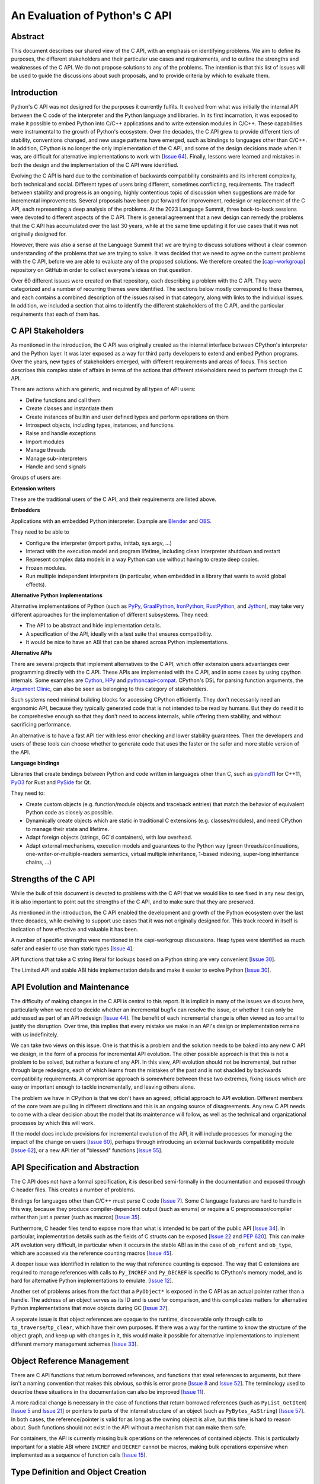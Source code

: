 
===============================
An Evaluation of Python's C API
===============================


Abstract
========

This document describes our shared view of the C API, with an emphasis
on identifying problems. We aim to define its purposes, the different
stakeholders and their particular use cases and requirements, and to
outline the strengths and weaknesses of the C API. We do not propose
solutions to any of the problems. The intention is that this list of
issues will be used to guide the discussions about such proposals,
and to provide criteria by which to evaluate them.

Introduction
============

Python's C API was not designed for the purposes it currently fulfils.
It evolved from what was initially the internal API between the C code
of the interpreter and the Python language and libraries. In its first
incarnation, it was exposed to make it possible to embed Python into C/C++
applications and to write extension modules in C/C++.
These capabilities were instrumental to the growth of Python's ecosystem.
Over the decades, the C API grew to provide different tiers of stability,
conventions changed, and new usage patterns have emerged, such as bindings
to languages other than C/C++. In addition, CPython is no longer the only
implementation of the C API, and some of the design decisions made when
it was, are difficult for alternative implementations to work with
[`Issue 64 <https://github.com/capi-workgroup/problems/issues/64>`__].
Finally, lessons were learned and mistakes in both the design and the
implementation of the C API were identified.

Evolving the C API is hard due to the combination of backwards
compatibility constraints and its inherent complexity, both
technical and social. Different types of users bring different,
sometimes conflicting, requirements. The tradeoff between stability
and progress is an ongoing, highly contentious topic of discussion
when suggestions are made for incremental improvements.
Several proposals have been put forward for improvement, redesign
or replacement of the C API, each representing a deep analysis of
the problems.  At the 2023 Language Summit, three back-to-back
sessions were devoted to different aspects of the C API. There is
general agreement that a new design can remedy the problems that
the C API has accumulated over the last 30 years, while at the same
time updating it for use cases that it was not originally designed for.

However, there was also a sense at the Language Summit that we are
trying to discuss solutions without a clear common understanding
of the problems that we are trying to solve. It was decided that
we need to agree on the current problems with the C API, before
we are able to evaluate any of the proposed solutions. We
therefore created the
[`capi-workgroup <https://github.com/capi-workgroup/problems/issues/>`__]
repository on GitHub in order to collect everyone's ideas on that
question.

Over 60 different issues were created on that repository, each
describing a problem with the C API. They were categorized and
a number of recurring themes were identified. The sections below
mostly correspond to these themes, and each contains a combined
description of the issues raised in that category, along with
links to the individual issues. In addition, we included a section
that aims to identify the different stakeholders of the C API,
and the particular requirements that each of them has.


C API Stakeholders
==================

As mentioned in the introduction, the C API was originally
created as the internal interface between CPython's
interpreter and the Python layer. It was later exposed as
a way for third party developers to extend and embed Python
programs. Over the years, new types of stakeholders emerged,
with different requirements and areas of focus. This section
describes this complex state of affairs in terms of the
actions that different stakeholders need to perform through
the C API.

There are actions which are generic, and required by
all types of API users:

* Define functions and call them
* Create classes and instantiate them
* Create instances of builtin and user defined types
  and perform operations on them
* Introspect objects, including types, instances, and functions.
* Raise and handle exceptions
* Import modules
* Manage threads
* Manage sub-interpreters
* Handle and send signals

Groups of users are:

**Extension writers**

These are the traditional users of the C API, and their requirements
are listed above.

**Embedders**

Applications with an embedded Python interpreter. Example are
`Blender <https://docs.blender.org/api/current/info_overview.html>`__ and
`OBS <https://obsproject.com/wiki/Getting-Started-With-OBS-Scripting>`__.

They need to be able to

* Configure the interpreter (import paths, inittab, sys.argv, ...)
* Interact with the execution model and program lifetime, including
  clean interpreter shutdown and restart
* Represent complex data models in a way Python can use without
  having to create deep copies.
* Frozen modules.
* Run multiple independent interpreters (in particular, when embedded
  in a library that wants to avoid global effects).

**Alternative Python Implementations**

Alternative implementations of Python (such as
`PyPy <https://www.pypy.org>`__,
`GraalPython <https://www.graalvm.org/python/>`__,
`IronPython <https://ironpython.net>`__,
`RustPython <https://github.com/RustPython/RustPython>`__,
and `Jython <https://www.jython.org>`__), may take
very different approaches for the implementation of
different subsystems. They need:

* The API to be abstract and hide implementation details.
* A specification of the API, ideally with a test suite
  that ensures compatibility.
* It would be nice to have an ABI that can be shared
  across Python implementations.

**Alternative APIs**

There are several projects that implement alternatives to the
C API, which offer extension users advantanges over programming
directly with the C API. These APIs are implemented with the
C API, and in some cases by using cpython internals.
Some examples are
`Cython <https://cython.org>`__,
`HPy <https://hpyproject.org>`__ and
`pythoncapi-compat <https://pythoncapi-compat.readthedocs.io/en/latest/>`__.
CPython's DSL for parsing function arguments, the
`Argument Clinic <https://docs.python.org/3/howto/clinic.html>`__,
can also be seen as belonging to this category of stakeholders.

Such systems need minimal building blocks for accessing CPython
efficiently. They don't necessarily need an ergonomic API, because
they typically generated code that is not intended to be read
by humans. But they do need it to be comprehesive enough so that
they don't need to access internals, while offering them stability,
and without sacrificing performance.

An alternative is to have a fast API tier with less error checking
and lower stability guarantees. Then the developers and users of
these tools can choose whether to generate code that uses the
faster or the safer and more stable version of the API.

**Language bindings**

Libraries that create bindings between Python and code written in
languages other than C, such as
`pybind11 <https://pybind11.readthedocs.io/en/stable/>`__ for C++11,
`PyO3 <https://github.com/PyO3/pyo3>`__ for Rust and
`PySide <https://pypi.org/project/PySide/>`__ for Qt.

They need to:

* Create custom objects (e.g. function/module objects
  and traceback entries) that match the behavior of equivalent
  Python code as closely as possible.
* Dynamically create objects which are static in traditional
  C extensions (e.g. classes/modules), and need CPython to manage
  their state and lifetime.
* Adapt foreign objects (strings, GC'd containers), with low overhead.
* Adapt external mechanisms, execution models and guarantees to the
  Python way (green threads/continuations, one-writer-or-multiple-readers
  semantics, virtual multiple inheritance, 1-based indexing, super-long
  inheritance chains, ...)

Strengths of the C API
======================

While the bulk of this document is devoted to problems with the
C API that we would like to see fixed in any new design, it is
also important to point out the strengths of the C API, and to
make sure that they are preserved.

As mentioned in the introduction, the C API enabled the
development and growth of the Python ecosystem over the last
three decades, while evolving to support use cases that it was
not originally designed for. This track record in itself is
indication of how effective and valuable it has been.

A number of specific strengths were mentioned in the
capi-workgroup discussions. Heap types were identified
as much safer and easier to use than static types
[`Issue 4 <https://github.com/capi-workgroup/problems/issues/4#issuecomment-1542324451>`__].

API functions that take a C string literal for lookups based
on a Python string are very convenient
[`Issue 30 <https://github.com/capi-workgroup/problems/issues/30#issuecomment-1550098113>`__].

The Limited API and stable ABI hide implementation details and
make it easier to evolve Python
[`Issue 30 <https://github.com/capi-workgroup/problems/issues/30#issuecomment-1560083258>`__].

API Evolution and Maintenance
=============================

The difficulty of making changes in the C API is central to this report. It is
implicit in many of the issues we discuss here, particularly when we need to
decide whether an incremental bugfix can resolve the issue, or whether it can
only be addressed as part of an API redesign
[`Issue 44 <https://github.com/capi-workgroup/problems/issues/44>`__]. The
benefit of each incremental change is often viewed as too small to justify the
disruption. Over time, this implies that every mistake we make in an API's
design or implementation remains with us indefinitely.

We can take two views on this issue. One is that this is a problem and the
solution needs to be baked into any new C API we design, in the form of a
process for incremental API evolution. The other possible approach is that
this is not a problem to be solved, but rather a feature of any API. In this
view, API evolution should not be incremental, but rather through large
redesigns, each of which learns from the mistakes of the past and is not
shackled by backwards compatibility requirements. A compromise approach
is somewhere between these two extremes, fixing issues which are easy
or important enough to tackle incrementally, and leaving others alone.

The problem we have in CPython is that we don't have an agreed, official
approach to API evolution. Different members of the core team are pulling in
different directions and this is an ongoing source of disagreements.
Any new C API needs to come with a clear decision about the model
that its maintenance will follow, as well as the technical and
organizational processes by which this will work.

If the model does include provisions for incremental evolution of the API,
it will include processes for managing the impact of the change on users
[`Issue 60 <https://github.com/capi-workgroup/problems/issues/60>`__],
perhaps through introducing an external backwards compatibility module
[`Issue 62 <https://github.com/capi-workgroup/problems/issues/62>`__],
or a new API tier of "blessed" functions
[`Issue 55 <https://github.com/capi-workgroup/problems/issues/55>`__].


API Specification and Abstraction
=================================

The C API does not have a formal specification, it is described
semi-formally in the documentation and exposed through C header
files. This creates a number of problems.

Bindings for languages other than C/C++ must parse C code
[`Issue 7 <https://github.com/capi-workgroup/problems/issues/7>`__].
Some C language features are hard to handle in this way, because
they produce compiler-dependent output (such as enums) or require
a C preprocessor/compiler rather than just a parser (such as macros)
[`Issue 35 <https://github.com/capi-workgroup/problems/issues/35>`__].

Furthermore, C header files tend to expose more than what is intended
to be part of the public API
[`Issue 34 <https://github.com/capi-workgroup/problems/issues/34>`__].
In particular, implementation details such as the fields of C structs
can be exposed
[`Issue 22 <https://github.com/capi-workgroup/problems/issues/22>`__
and `PEP 620 <https://peps.python.org/pep-0620/>`__].
This can make API evolution very difficult, in particular when it
occurs in the stable ABI as in the case of ``ob_refcnt`` and ``ob_type``,
which are accessed via the reference counting macros
[`Issue 45 <https://github.com/capi-workgroup/problems/issues/45>`__].

A deeper issue was identified in relation to the way that reference
counting is exposed. The way that C extensions are required to
manage references with calls to ``Py_INCREF`` and ``Py_DECREF`` is
specific to CPython's memory model, and is hard for alternative
Python implementations to emulate.
[`Issue 12 <https://github.com/capi-workgroup/problems/issues/12>`__].

Another set of problems arises from the fact that a ``PyObject*`` is
exposed in the C API as an actual pointer rather than a handle. The
address of an object serves as its ID and is used for comparison,
and this complicates matters for alternative Python implementations
that move objects during GC
[`Issue 37 <https://github.com/capi-workgroup/problems/issues/37>`__].

A separate issue is that object references are opaque to the runtime,
discoverable only through calls to ``tp_traverse``/``tp_clear``,
which have their own purposes. If there was a way for the runtime to
know the structure of the object graph, and keep up with changes in it,
this would make it possible for alternative implementations to implement
different memory management schemes
[`Issue 33 <https://github.com/capi-workgroup/problems/issues/33>`__].

Object Reference Management
===========================

There are C API functions that return borrowed references, and
functions that steal references to arguments, but there isn't a
naming convention that makes this obvious, so this is error prone
[`Issue 8 <https://github.com/capi-workgroup/problems/issues/8>`__
and `Issue 52 <https://github.com/capi-workgroup/problems/issues/52>`__].
The terminology used to describe these situations in the documentation
can also be improved
[`Issue 11 <https://github.com/capi-workgroup/problems/issues/11>`__].

A more radical change is necessary in the case of functions that
return borrowed references (such as ``PyList_GetItem``)
[`Issue 5 <https://github.com/capi-workgroup/problems/issues/5>`__ and
`Issue 21 <https://github.com/capi-workgroup/problems/issues/21>`__]
or pointers to parts of the internal structure of an object
(such as ``PyBytes_AsString``)
[`Issue 57 <https://github.com/capi-workgroup/problems/issues/57>`__].
In both cases, the reference/pointer is valid for as long as the
owning object is alive, but this time is hard to reason about. Such
functions should not exist in the API without a mechanism that can
make them safe.

For containers, the API is currently missing bulk operations on the
references of contained objects. This is particularly important for
a stable ABI where ``INCREF`` and ``DECREF`` cannot be macros, making
bulk operations expensive when implemented as a sequence of function
calls
[`Issue 15 <https://github.com/capi-workgroup/problems/issues/15>`__].

Type Definition and Object Creation
===================================

The C API has functions that make it possible to create incomplete
or inconsistent Python objects, such as ``PyTuple_New`` and
``PyUnicode_New``. This causes problem when the object is tracked
by GC or its ``tp_traverse``/``tp_clear`` functions are called.
Such functions should be removed from the C API. Related functions,
such as ``PyTuple_SetItem`` which is used to modify a partially
initialized tuple, should also be removed (tuples are immutable
once fully initialized)
[`Issue 56 <https://github.com/capi-workgroup/problems/issues/56>`__].

A few issues were identified with type definition APIs. For legacy
reasons, there is often a significant amount of code duplication
between ``tp_new`` and ``tp_vectorcall``
[`Issue 24 <https://github.com/capi-workgroup/problems/issues/24>`__].
The type slot function should be called indirectly, so that their
signatures can change to include context information
[`Issue 13 <https://github.com/capi-workgroup/problems/issues/13>`__].
Several aspects of the type definition and creation process are not
well defined, such as which stage of the process is responsible for
initializing and clearing different fields of the type object
[`Issue 49 <https://github.com/capi-workgroup/problems/issues/49>`__].

Error Handling
==============

Error handling in the C API is based on the error indicator which is stored
on the thread state (in global scope). The design intention was that each
API function returns a value indicating whether an error has occurred (by
convention, ``-1`` or ``NULL``). When the program knows that an error
occurred, it can fetch the exception object which is stored in the
error indicator. A number of problems were identified which are related
to error handling, pointing at APIs which are too easy to use incorrectly.

There are functions that do not report all errors that occur while they
execute. For example, ``PyDict_GetItem`` clears any errors that occur
when it calls the key's hash function, or while performing a lookup
in the dictionary
[`Issue 51 <https://github.com/capi-workgroup/problems/issues/51>`__].

Python code never executes with an in-flight exception (by definition),
and by the same token C API functions should never be called with the error
indicator set. This is currently not checked in most C API functions, and
there are places in the interpreter where error handling code calls a C API
function while an exception is set. For example, see the call to
``PyUnicode_FromString`` in the error handler of ``_PyErr_WriteUnraisableMsg``
[`Issue 2 <https://github.com/capi-workgroup/problems/issues/2>`__].


There are functions that do not return a value, so a caller is forced to
query the error indicator in order to identify whether an error has occurred.
An example is ``PyBuffer_Release``
[`Issue 20 <https://github.com/capi-workgroup/problems/issues/20>`__].
There are other functions which do have a return value, but this return value
does not unambiguously indicate whether an error has occurred. For example,
``PyLong_AsLong`` returns ``-1`` in case of error, or when the value of the
argument is indeed ``-1``
[`Issue 1 <https://github.com/capi-workgroup/problems/issues/1>`__].
In both cases, the API is error prone because it is possible that the
error indicator was already set before the function was called, and the
error is incorrectly attributed. The fact that the error was not detected
before the call is a bug in the calling code, but the behaviour of the
program in this case doesn't make it easy to identify and debug the
problem.

There are functions that take a ``PyObject*`` argument, with special meaning
when it is ``NULL``. For example, if ``PyObject_SetAttr`` receives ``NULL`` as
the value to set, this mean that the attribute should be cleared. This is error
prone because it could be that ``NULL`` indicates an error in the construction
of the value, and the program failed to check for this error. The program will
misinterpret the ``NULL`` to mean something different than error
[`Issue 47 <https://github.com/capi-workgroup/problems/issues/47>`__].


API Tiers and Stability Guarantees
==================================

The different API tiers provide different tradeoffs of stability vs
API evolution, and sometimes performance.

The stable ABI was identified as an area that needs to be looked into. At
the moment it is incomplete and not widely adopted. At the same time, its
existence is making it hard to make changes to some implementation
details, because it exposes struct fields such as ``ob_refcnt``,
``ob_type`` and ``ob_size``. There was some discussion about whether
the stable ABI is worth keeping. Arguments on both sides can be
found in [`Issue 4 <https://github.com/capi-workgroup/problems/issues/4>`__]
and [`Issue 9 <https://github.com/capi-workgroup/problems/issues/9>`__].

Alternatively, it was suggested that in order to be able to evolve
the stable ABI, we need a mechanism to support multiple versions of
it in the same Python binary. It was pointed out that versioning
individual functions within a single ABI version is not enough
because it may be necessary to evolve, together, a group of functions
that interoperate with each other
[`Issue 39 <https://github.com/capi-workgroup/problems/issues/39>`__].

The limited API was introduced in 3.2 as a blessed subset of the C API
which is recommended for users who would like to restrict themselves
to high quality APIs which are not likely to change often. The
``Py_LIMITED_API`` flag allows users to restrict their program to older
versions of the limited API, but we now need the opposite option, to
exclude older versions. This would make it possible to evolve the
limited API by replacing flawed elements in it
[`Issue 54 <https://github.com/capi-workgroup/problems/issues/54>`__].
More generally, in a redesign we should revisit the way that API
tiers are specified and consider designing a method that will unify the
way we currently select between the different tiers
[`Issue 59 <https://github.com/capi-workgroup/problems/issues/59>`__].

API elements whose names begin with an underscore are considered
private, essentially an API tier with no stability guarantees.
However, this was only clarified recently, in
`PEP 689 <https://peps.python.org/pep-0689/>`__. It is not clear
what the change policy should be with respect to such API elements
that predate PEP 689
[`Issue 58 <https://github.com/capi-workgroup/problems/issues/58>`__].

There are API functions which have an unsafe (but fast) version as well as
a safe version which performs error checking (for example,
``PyTuple_GET_ITEM`` vs ``PyTuple_GetItem``). It may help to
be able to group them into their own tiers - the "unsafe API" tier and
the "safe API" tier
[`Issue 61 <https://github.com/capi-workgroup/problems/issues/61>`__].

The C Language
==============

A number of issues were raised with respect to the way that CPython
uses the C language. First there is the issue of which C dialect
we use, and how we test our compatibility with it
[`Issue 42 <https://github.com/capi-workgroup/problems/issues/42>`__].

Usage of ``const`` in the API is currently sparse, but it is not
clear whether this is something that we should consider changing
[`Issue 38 <https://github.com/capi-workgroup/problems/issues/38>`__].

We currently use the C types ``long`` and ``int``, where ``stdint``
and ``int32_t`` would have been better choices
[`Issue 27 <https://github.com/capi-workgroup/problems/issues/27>`__].

We are using C language features which are hard for other languages
to interact with
[`Issue 35 <https://github.com/capi-workgroup/problems/issues/35>`__].

There are API functions that take a ``PyObject*`` arg which must be
of a more specific type (such as ``PyTuple_Size``, which fails if
its arg is not a ``PyTupleObject*``). It is an open question whether this
is a good pattern to have, or whether the API should expect the
more specific type
[`Issue 31 <https://github.com/capi-workgroup/problems/issues/31>`__].

There are functions in the API that take concrete types, such
``PyDict_GetItemString`` which performs a dictionary lookup for a key
specified as a c string rather than ``PyObject*``. At the same time,
for ``PyDict_ContainsString`` it is not considered appropriate to
add a concrete type alternative. The principle around this should
be documented in the guidelines
[`Issue 23 <https://github.com/capi-workgroup/problems/issues/23>`__].

Implementation Flaws
====================

Below is a list of localized implementation flaws. Most of these can
probably be fixed incrementally, if we choose to do so. They should,
in any case, be avoided in any new API design.

There are functions that don't follow the convention of
returning ``0`` for success and ``-1`` for failure. For
example, ``PyArg_ParseTuple`` returns 0 for success and
non-zero for failure
[`Issue 25 <https://github.com/capi-workgroup/problems/issues/25>`__].

The macros ``Py_CLEAR`` and ``Py_SETREF`` access their arg more than
once, so if the arg is an expression with side effects, they are
duplicated
[`Issue 3 <https://github.com/capi-workgroup/problems/issues/3>`__].

The meaning of ``Py_SIZE`` depends on the type and is not always
reliable
[`Issue 10 <https://github.com/capi-workgroup/problems/issues/10>`__].

**Naming**

``PyLong`` and ``PyUnicode`` use names which don't match the python
types they represent (int/str). This can be fixed in a new API
[`Issue 14 <https://github.com/capi-workgroup/problems/issues/14>`__].

There are identifiers in the API which are lacking a ``Py``/``_Py``
prefix
[`Issue 46 <https://github.com/capi-workgroup/problems/issues/46>`__].

Some API function do not have the same behaviour as their Python
equivalents.  The behaviour of ``PyIter_Next`` is different from
``tp_iternext``.
[`Issue 29 <https://github.com/capi-workgroup/problems/issues/29>`__].
The behaviour of ``PySet_Contains`` is different from ``set.__contains__``
[`Issue 6 <https://github.com/capi-workgroup/problems/issues/6>`__].

The fact that ``PyArg_ParseTupleAndKeywords`` takes a non-const
char* array as argument makes it more difficult to use.
[`Issue 28 <https://github.com/capi-workgroup/problems/issues/28>`__].

Python.h does not expose the whole API. Some headers (like marshal.h)
are not included from Python.h.
[`Issue 43 <https://github.com/capi-workgroup/problems/issues/43>`__].


Missing Functionality
=====================

This section consists of a list of feature requests, i.e., functionality
that was identified as missing in the current C API.

**Debug Mode**

A debug mode that can be activated without recompilation and which
activates various checks that can help detect various types of errors.
[`Issue 36 <https://github.com/capi-workgroup/problems/issues/36>`__].

**Introspection**

There aren't currently reliable introspection capabilities for objects
defined in C in the same way as there are for Python objects.
[`Issue 32 <https://github.com/capi-workgroup/problems/issues/32>`__].

Efficient type checking for heap types, similar to what ``Py*_Check``
can do for a static type.
[`Issue 17 <https://github.com/capi-workgroup/problems/issues/17>`__].

**Improved Interaction with Other Languages**

Interfacing with other GC based languages, and integrating their
GC with Python's GC.
[`Issue 19 <https://github.com/capi-workgroup/problems/issues/19>`__].

Inject foreign stack frames to the traceback.
[`Issue 18 <https://github.com/capi-workgroup/problems/issues/18>`__].

Concrete strings that can be used in other languages
[`Issue 16 <https://github.com/capi-workgroup/problems/issues/16>`__].

